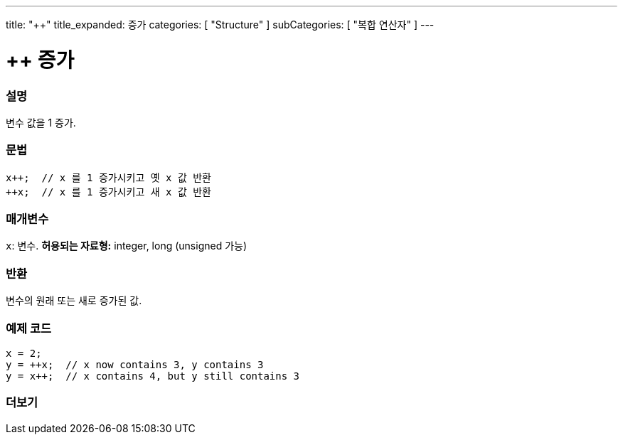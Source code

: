 ---
title: "++"
title_expanded: 증가
categories: [ "Structure" ]
subCategories: [ "복합 연산자" ]
---





= ++ 증가


// OVERVIEW SECTION STARTS
[#overview]
--

[float]
=== 설명
변수 값을 1 증가.

[%hardbreaks]


[float]
=== 문법
[source,arduino]
----
x++;  // x 를 1 증가시키고 옛 x 값 반환
++x;  // x 를 1 증가시키고 새 x 값 반환
----

[float]
=== 매개변수
`x`: 변수. *허용되는 자료형:* integer, long (unsigned 가능)
[float]
=== 반환

변수의 원래 또는 새로 증가된 값.
--
// OVERVIEW SECTION ENDS



// HOW TO USE SECTION STARTS
[#howtouse]
--

[float]
=== 예제 코드

[source,arduino]
----
x = 2;
y = ++x;  // x now contains 3, y contains 3
y = x++;  // x contains 4, but y still contains 3
----

--
// HOW TO USE SECTION ENDS


// SEE ALSO SECTION
[#see_also]
--

[float]
=== 더보기

[role="language"]

--
// SEE ALSO SECTION ENDS
